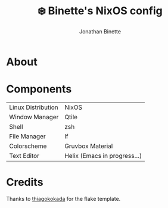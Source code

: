#+TITLE: ❄️ Binette's NixOS config
#+AUTHOR: Jonathan Binette

[[https://github.com/binettexyz/nix-dotfiles/blob/master/docs/images/screenshot-desktop.png]]

* About

* Components
| Linux Distribution | NixOS                        |
| Window Manager     | Qtile                        |
| Shell              | zsh                          |
| File Manager       | lf                           |
| Colorscheme        | Gruvbox Material             |
| Text Editor        | Helix (Emacs in progress...) |

* Credits
Thanks to [[https://github.com/thiagokokada/nix-configs/blob/master/flake.nix][thiagokokada]] for the flake template.

